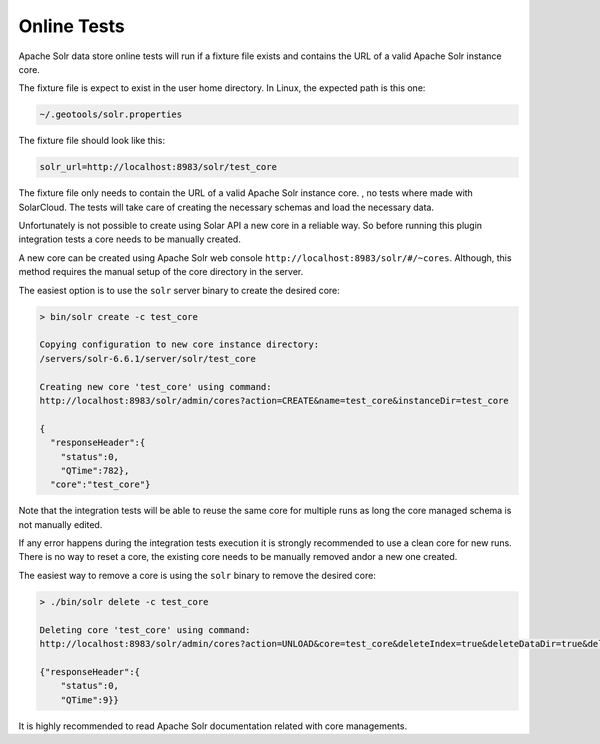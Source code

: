 Online Tests
^^^^^^^^^^^^

Apache Solr data store online tests will run if a fixture file exists and contains
the URL of a valid Apache Solr instance core.

The fixture file is expect to exist in the user home directory. In Linux, the
expected path is this one:

.. code-block:: properties

        ~/.geotools/solr.properties

The fixture file should look like this:

.. code-block:: properties

        solr_url=http://localhost:8983/solr/test_core

The fixture file only needs to contain the URL of a valid Apache Solr instance core.
, no tests where made with SolarCloud. The tests will take care of creating
the necessary schemas and load the necessary data.

Unfortunately is not possible to create using Solar API a new core in a
reliable way. So before running this plugin integration tests a core needs to be
manually created.

A new core can be created using Apache Solr web console ``http://localhost:8983/solr/#/~cores``.
Although, this method requires the manual setup of the core directory in the server.

The easiest option is to use the ``solr`` server binary to create the desired core:

.. code-block:: bash

        > bin/solr create -c test_core

        Copying configuration to new core instance directory:
        /servers/solr-6.6.1/server/solr/test_core

        Creating new core 'test_core' using command:
        http://localhost:8983/solr/admin/cores?action=CREATE&name=test_core&instanceDir=test_core

        {
          "responseHeader":{
            "status":0,
            "QTime":782},
          "core":"test_core"}

Note that the integration tests will be able to reuse the same core for multiple runs as long
the core managed schema is not manually edited.

If any error happens during the integration tests execution it is strongly recommended to use
a clean core for new runs. There is no way to reset a core, the existing core needs to be manually
removed and\or a new one created.

The easiest way to remove a core is using the ``solr`` binary to remove the desired core:

.. code-block:: bash

        > ./bin/solr delete -c test_core

        Deleting core 'test_core' using command:
        http://localhost:8983/solr/admin/cores?action=UNLOAD&core=test_core&deleteIndex=true&deleteDataDir=true&deleteInstanceDir=true

        {"responseHeader":{
            "status":0,
            "QTime":9}}

It is highly recommended to read Apache Solr documentation related with core managements.